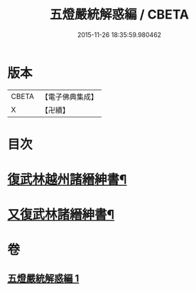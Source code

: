 #+TITLE: 五燈嚴統解惑編 / CBETA
#+DATE: 2015-11-26 18:35:59.980462
* 版本
 |     CBETA|【電子佛典集成】|
 |         X|【卍續】    |

* 目次
* [[file:KR6q0020_001.txt::0318a22][復武林越州諸縉紳書¶]]
* [[file:KR6q0020_001.txt::0319a19][又復武林諸縉紳書¶]]
* 卷
** [[file:KR6q0020_001.txt][五燈嚴統解惑編 1]]
